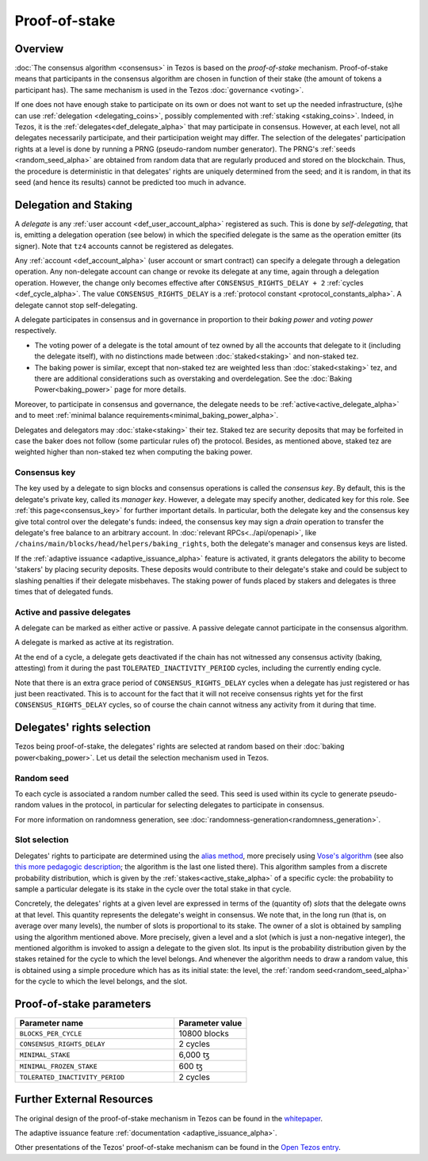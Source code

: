 Proof-of-stake
==============

Overview
--------

:doc:`The consensus algorithm <consensus>` in Tezos is based on the
*proof-of-stake* mechanism. Proof-of-stake means that participants
in the consensus algorithm are chosen in function of their stake (the
amount of tokens a participant has). The same mechanism is used in the
Tezos :doc:`governance <voting>`.

If one does not have enough stake to participate on its own or does not want to
set up the needed infrastructure, (s)he can use :ref:`delegation
<delegating_coins>`, possibly complemented with :ref:`staking
<staking_coins>`. Indeed, in Tezos, it is the :ref:`delegates<def_delegate_alpha>`
that may participate in consensus.
However, at each level, not all delegates necessarily participate, and their participation weight may differ.
The selection of the delegates' participation rights at a level is done by running a
PRNG (pseudo-random number generator).
The PRNG's :ref:`seeds <random_seed_alpha>` are obtained from random
data that are regularly produced and stored on the blockchain. Thus,
the procedure is deterministic in that delegates' rights are uniquely
determined from the seed; and it is random, in that its seed (and hence its results) cannot
be predicted too much in advance.


Delegation and Staking
----------------------

A *delegate* is any :ref:`user account <def_user_account_alpha>` registered as
such. This is done by *self-delegating*, that is, emitting a delegation
operation (see below) in which the specified delegate is the same as the
operation emitter (its signer). Note that ``tz4`` accounts cannot be registered
as delegates.

Any :ref:`account <def_account_alpha>` (user account or smart contract) can specify a delegate
through a delegation operation.  Any non-delegate account can change or revoke its delegate
at any time, again through a delegation operation. However, the change only
becomes effective after ``CONSENSUS_RIGHTS_DELAY + 2`` :ref:`cycles <def_cycle_alpha>`.  The
value ``CONSENSUS_RIGHTS_DELAY`` is a :ref:`protocol constant
<protocol_constants_alpha>`. A delegate cannot stop self-delegating.

A delegate participates in consensus and in governance in proportion
to their *baking power* and *voting power* respectively.

- The voting power of a delegate is the total amount of tez owned by
  all the accounts that delegate to it (including the delegate
  itself), with no distinctions made between :doc:`staked<staking>`
  and non-staked tez.

- The baking power is similar, except that non-staked tez
  are weighted less than :doc:`staked<staking>` tez, and there are additional
  considerations such as overstaking and overdelegation. See the
  :doc:`Baking Power<baking_power>` page for more details.

Moreover, to participate in consensus and governance, the delegate
needs to be :ref:`active<active_delegate_alpha>` and to meet
:ref:`minimal balance requirements<minimal_baking_power_alpha>`.

Delegates and delegators may :doc:`stake<staking>` their tez. Staked
tez are security deposits that may be forfeited in case the baker does
not follow (some particular rules of) the protocol. Besides, as
mentioned above, staked tez are weighted higher than non-staked tez
when computing the baking power.


Consensus key
^^^^^^^^^^^^^

The key used by a delegate to sign blocks and consensus operations is called the
*consensus key*. By default, this is the delegate's private key, called its
*manager key*. However, a delegate may specify another, dedicated key for this
role. See :ref:`this page<consensus_key>` for further important details. In particular,
both the delegate key and the consensus key give total control over the
delegate's funds: indeed, the consensus key may sign a *drain* operation to
transfer the delegate's free balance to an arbitrary account.  In :doc:`relevant RPCs<../api/openapi>`,
like ``/chains/main/blocks/head/helpers/baking_rights``, both the delegate's
manager and consensus keys are listed.

If the :ref:`adaptive issuance <adaptive_issuance_alpha>`
feature is activated, it grants delegators the ability to become
'stakers' by placing security deposits. These deposits would contribute to their
delegate's stake and could be subject to slashing penalties if their delegate
misbehaves.  The staking power of funds placed by stakers and delegates is three
times that of delegated funds.

Active and passive delegates
^^^^^^^^^^^^^^^^^^^^^^^^^^^^

.. _active_delegate_alpha:

A delegate can be marked as either active or passive. A passive
delegate cannot participate in the consensus algorithm.

A delegate is marked as active at its registration.

At the end of a cycle, a delegate gets deactivated if the chain has
not witnessed any consensus activity (baking, attesting) from it during the
past ``TOLERATED_INACTIVITY_PERIOD`` cycles, including the currently
ending cycle.

Note that there is an extra grace period of ``CONSENSUS_RIGHTS_DELAY``
cycles when a delegate has just registered or has just been
reactivated. This is to account for the fact that it will not receive
consensus rights yet for the first ``CONSENSUS_RIGHTS_DELAY``
cycles, so of course the chain cannot witness any activity from it
during that time.

Delegates' rights selection
---------------------------

Tezos being proof-of-stake, the delegates' rights are selected at
random based on their :doc:`baking power<baking_power>`. Let us detail
the selection mechanism used in Tezos.

.. _random_seed_alpha:

Random seed
^^^^^^^^^^^

To each cycle is associated a random number called the
seed. This seed is used within its cycle to generate pseudo-random
values in the protocol, in particular for selecting delegates to participate in consensus.

For more information on randomness generation, see :doc:`randomness-generation<randomness_generation>`.

.. _rights_alpha:
.. _slots_alpha:

Slot selection
^^^^^^^^^^^^^^

Delegates' rights to participate are determined using the `alias
method <https://en.wikipedia.org/wiki/Alias_method>`_, more precisely
using `Vose's algorithm
<https://web.archive.org/web/20131029203736/http://web.eecs.utk.edu/~vose/Publications/random.pdf>`_
(see also `this more pedagogic description
<https://www.keithschwarz.com/darts-dice-coins/>`_; the algorithm is the last one listed there).
This algorithm samples from a discrete probability distribution, which is given by
the :ref:`stakes<active_stake_alpha>` of a specific cycle: the probability to sample a
particular delegate is its stake in the cycle over the total stake
in that cycle.

Concretely, the delegates' rights at a given level are expressed in terms of
the (quantity of) *slots* that the delegate owns at that level.
This quantity represents the delegate's weight in consensus.
We note that, in the long run (that is, on average over many levels), the number of slots is proportional to its stake.
The owner of a slot is obtained by sampling using the algorithm
mentioned above.
More precisely, given a level and a slot (which is just a non-negative integer),
the mentioned algorithm is invoked to assign a delegate to the given slot.
Its input is the probability distribution given by the stakes retained for the cycle to which the level belongs.
And whenever the algorithm needs to draw a random value, this is obtained using a
simple procedure which has as its initial state: the level, the
:ref:`random seed<random_seed_alpha>` for the cycle to which the
level belongs, and the slot.


.. _ps_constants_alpha:

Proof-of-stake parameters
-------------------------

.. list-table::
   :widths: 55 25
   :header-rows: 1

   * - Parameter name
     - Parameter value
   * - ``BLOCKS_PER_CYCLE``
     - 10800 blocks
   * - ``CONSENSUS_RIGHTS_DELAY``
     - 2 cycles
   * - ``MINIMAL_STAKE``
     - 6,000 ꜩ
   * - ``MINIMAL_FROZEN_STAKE``
     - 600 ꜩ
   * - ``TOLERATED_INACTIVITY_PERIOD``
     - 2 cycles

Further External Resources
--------------------------

The original design of the proof-of-stake mechanism in Tezos can be
found in the `whitepaper
<https://tezos.com/whitepaper.pdf>`_.


The adaptive issuance feature :ref:`documentation <adaptive_issuance_alpha>`.

Other presentations of the Tezos' proof-of-stake mechanism can be
found in the
`Open Tezos entry <https://opentezos.com/tezos-basics/liquid-proof-of-stake/>`_.
